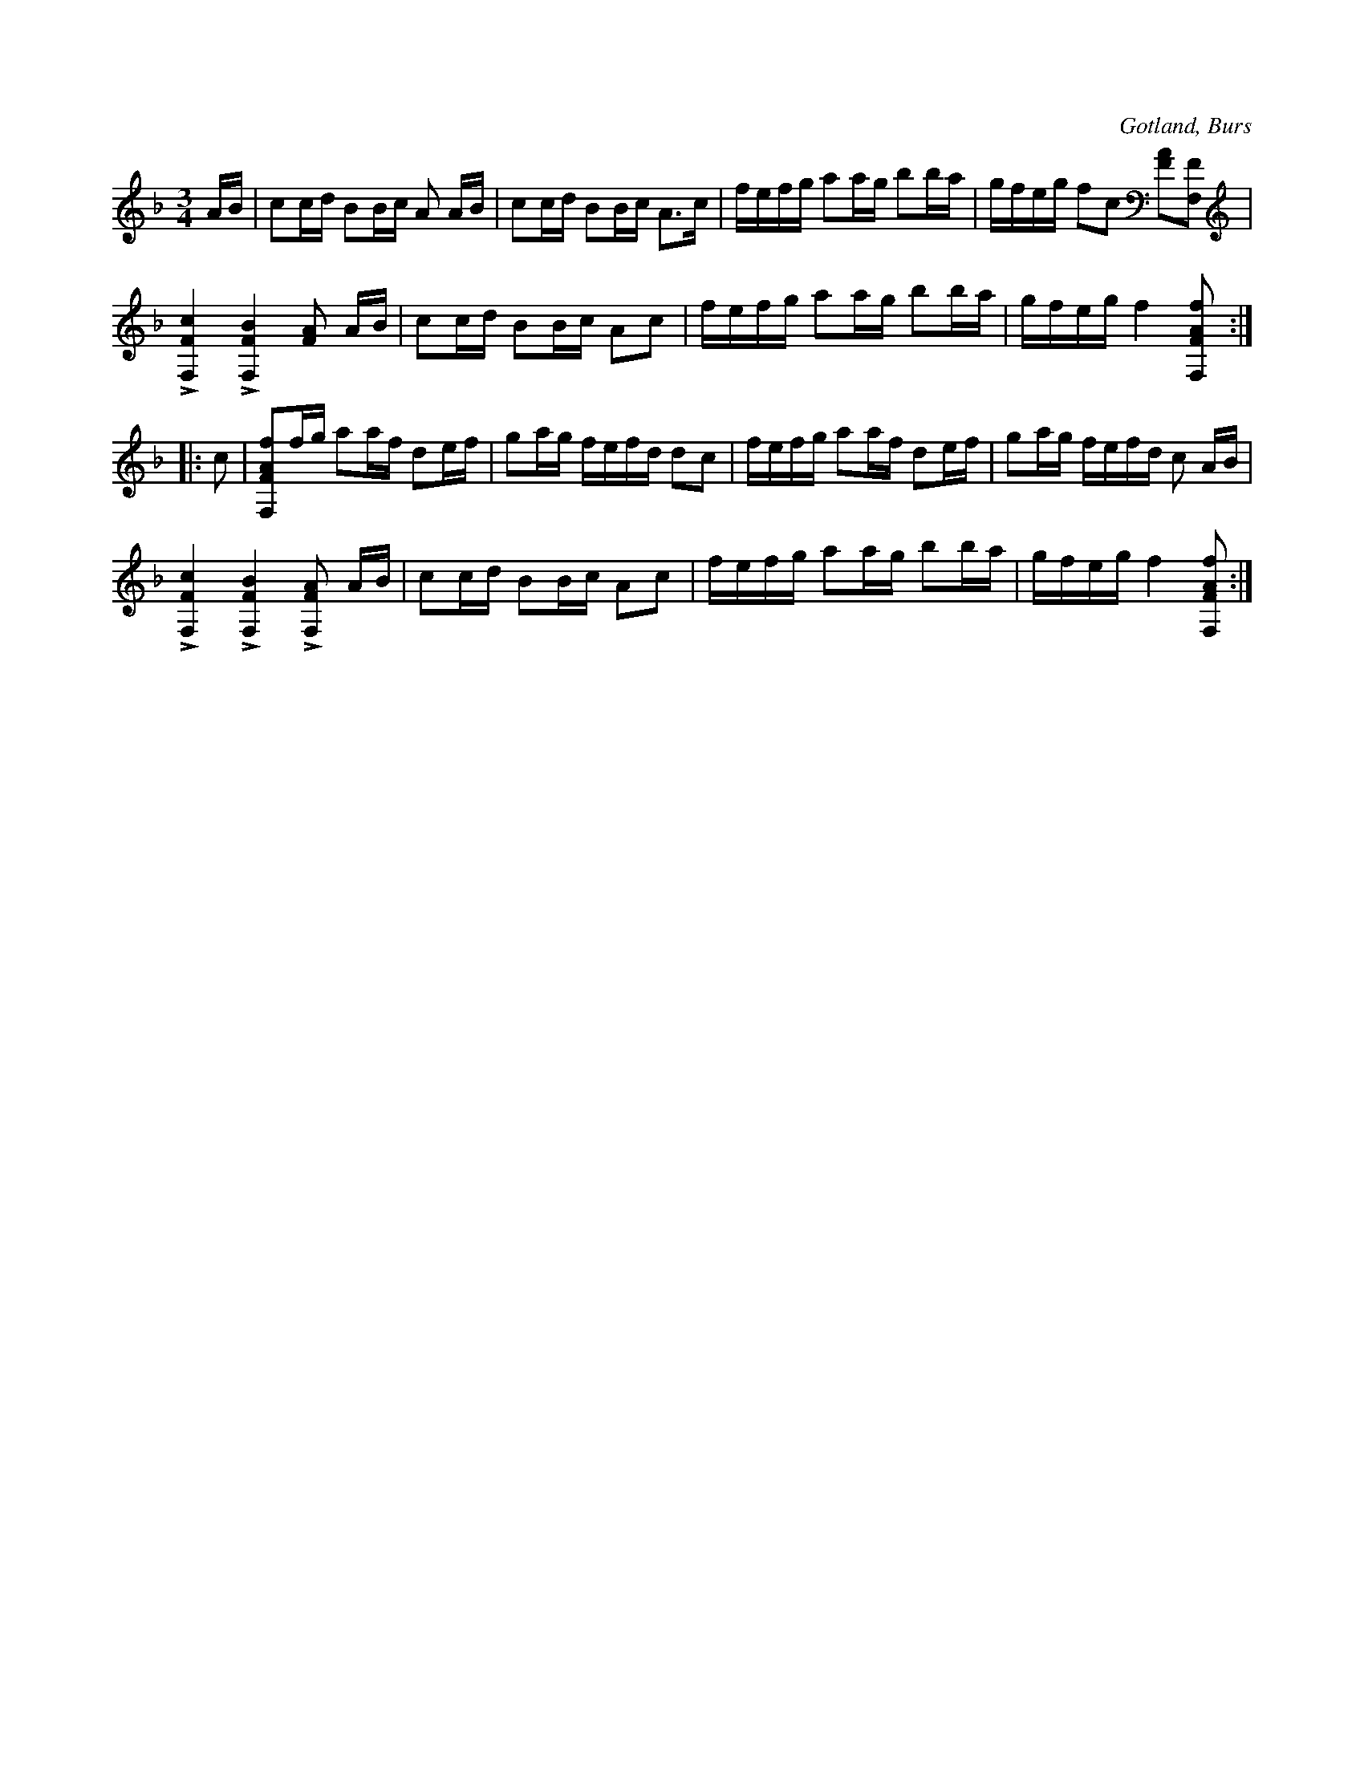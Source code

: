 X:305
Z:Fredrik Lönngren 2008-07-08: Accentueringarna i takt fyra från slutet fattas.
Z:Jan Lundqvist 2008-07-10: Omstämningen av fiolen finns ej med i notskriften!
Z:Jan Lundqvist 2008-07-10: Här fanns omstämningen av fiolen!
T:
N:Stämning: e A F F,
R:polska
S:Efter »Florsen» i Burs.
O:Gotland, Burs
M:3/4
L:1/16
K:F
AB|c2cd B2Bc A2 AB|c2cd B2Bc A3c|fefg a2ag b2ba|gfeg f2c2 [FA]2[FF,]2|
L[F,Fc]4 L[F,FB]4 [FA]2 AB|c2cd B2Bc A2c2|fefg a2ag b2ba|gfeg f4 [F,FAf]2:|
|:c2|[F,FAf]2fg a2af d2ef|g2ag fefd d2c2|fefg a2af d2ef|g2ag fefd c2 AB|
L[F,Fc]4 L[F,FB]4 L[F,FA]2 AB|c2cd B2Bc A2c2|fefg a2ag b2ba|gfeg f4 [F,FAf]2:|

